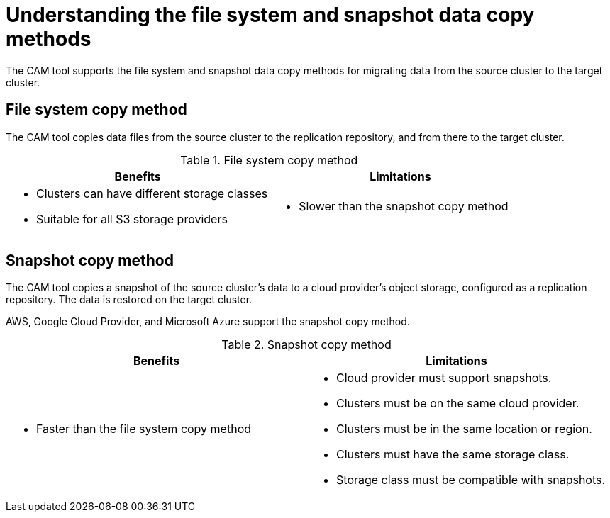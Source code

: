 // Module included in the following assemblies:
//
// migration/migrating-3-4/migrating-openshift-3-to-4.adoc
// migration/migrating-4-4/migrating-openshift-4-to-4.adoc
[id='migration-understanding-data-copy-methods_{context}']
= Understanding the file system and snapshot data copy methods

The CAM tool supports the file system and snapshot data copy methods for migrating data from the source cluster to the target cluster.

== File system copy method

The CAM tool copies data files from the source cluster to the replication repository, and from there to the target cluster.

[cols="1,1", options="header"]
.File system copy method
|===
|Benefits |Limitations
a|* Clusters can have different storage classes
* Suitable for all S3 storage providers
a|* Slower than the snapshot copy method
|===

== Snapshot copy method

The CAM tool copies a snapshot of the source cluster's data to a cloud provider's object storage, configured as a replication repository. The data is restored on the target cluster.

AWS, Google Cloud Provider, and Microsoft Azure support the snapshot copy method.

[cols="1,1", options="header"]
.Snapshot copy method
|===
|Benefits |Limitations
a|* Faster than the file system copy method
a|* Cloud provider must support snapshots.
* Clusters must be on the same cloud provider.
* Clusters must be in the same location or region.
* Clusters must have the same storage class.
* Storage class must be compatible with snapshots.
|===
